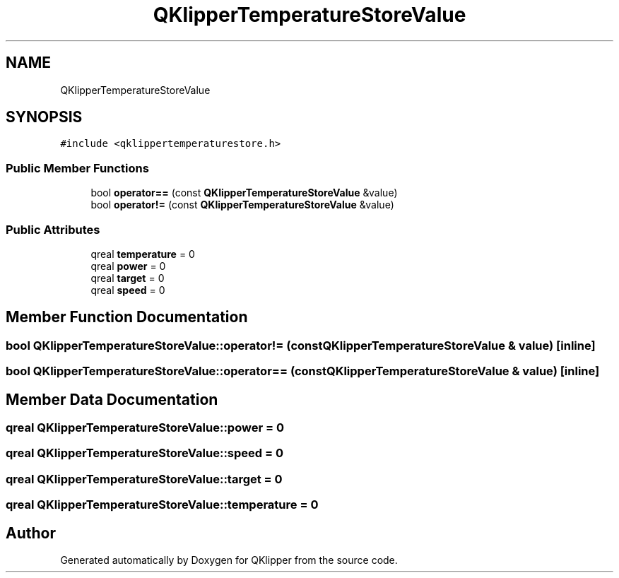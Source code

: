 .TH "QKlipperTemperatureStoreValue" 3 "Version 0.2" "QKlipper" \" -*- nroff -*-
.ad l
.nh
.SH NAME
QKlipperTemperatureStoreValue
.SH SYNOPSIS
.br
.PP
.PP
\fC#include <qklippertemperaturestore\&.h>\fP
.SS "Public Member Functions"

.in +1c
.ti -1c
.RI "bool \fBoperator==\fP (const \fBQKlipperTemperatureStoreValue\fP &value)"
.br
.ti -1c
.RI "bool \fBoperator!=\fP (const \fBQKlipperTemperatureStoreValue\fP &value)"
.br
.in -1c
.SS "Public Attributes"

.in +1c
.ti -1c
.RI "qreal \fBtemperature\fP = 0"
.br
.ti -1c
.RI "qreal \fBpower\fP = 0"
.br
.ti -1c
.RI "qreal \fBtarget\fP = 0"
.br
.ti -1c
.RI "qreal \fBspeed\fP = 0"
.br
.in -1c
.SH "Member Function Documentation"
.PP 
.SS "bool QKlipperTemperatureStoreValue::operator!= (const \fBQKlipperTemperatureStoreValue\fP & value)\fC [inline]\fP"

.SS "bool QKlipperTemperatureStoreValue::operator== (const \fBQKlipperTemperatureStoreValue\fP & value)\fC [inline]\fP"

.SH "Member Data Documentation"
.PP 
.SS "qreal QKlipperTemperatureStoreValue::power = 0"

.SS "qreal QKlipperTemperatureStoreValue::speed = 0"

.SS "qreal QKlipperTemperatureStoreValue::target = 0"

.SS "qreal QKlipperTemperatureStoreValue::temperature = 0"


.SH "Author"
.PP 
Generated automatically by Doxygen for QKlipper from the source code\&.

